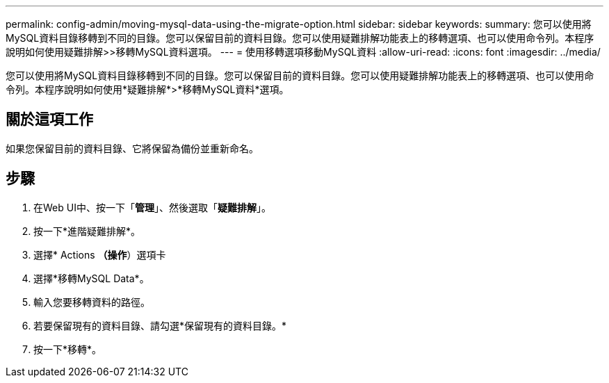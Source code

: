 ---
permalink: config-admin/moving-mysql-data-using-the-migrate-option.html 
sidebar: sidebar 
keywords:  
summary: 您可以使用將MySQL資料目錄移轉到不同的目錄。您可以保留目前的資料目錄。您可以使用疑難排解功能表上的移轉選項、也可以使用命令列。本程序說明如何使用疑難排解>>移轉MySQL資料選項。 
---
= 使用移轉選項移動MySQL資料
:allow-uri-read: 
:icons: font
:imagesdir: ../media/


[role="lead"]
您可以使用將MySQL資料目錄移轉到不同的目錄。您可以保留目前的資料目錄。您可以使用疑難排解功能表上的移轉選項、也可以使用命令列。本程序說明如何使用*疑難排解*>*移轉MySQL資料*選項。



== 關於這項工作

如果您保留目前的資料目錄、它將保留為備份並重新命名。



== 步驟

. 在Web UI中、按一下「*管理*」、然後選取「*疑難排解*」。
. 按一下*進階疑難排解*。
. 選擇* Actions *（操作*）選項卡
. 選擇*移轉MySQL Data*。
. 輸入您要移轉資料的路徑。
. 若要保留現有的資料目錄、請勾選*保留現有的資料目錄。*
. 按一下*移轉*。

